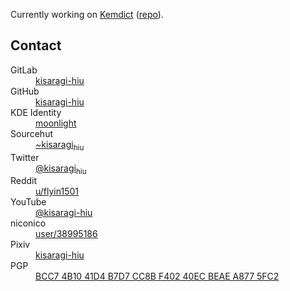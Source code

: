 #+alias: GitHub personal profile README

Currently working on [[https://kemdict.com][Kemdict]] ([[https://github.com/kemdict/kemdict][repo]]).

# Here are some ideas to get you started:

# - 🔭 I’m currently working on ...
# - 🌱 I’m currently learning ...
# - 👯 I’m looking to collaborate on ...
# - 🤔 I’m looking for help with ...
# - 💬 Ask me about ...
# - 📫 How to reach me: ...
# - 😄 Pronouns: ...
# - ⚡ Fun fact: ...

** Contact

- GitLab :: [[https://gitlab.com/kisaragi-hiu][kisaragi-hiu]]
- GitHub :: [[https://github.com/kisaragi-hiu][kisaragi-hiu]]
- KDE Identity :: [[https://invent.kde.org/moonlight][moonlight]]
- Sourcehut :: [[https://gitlab.com/kisaragi-hiu][~kisaragi_hiu]]
- Twitter :: [[https://twitter.com/kisaragi_hiu][@kisaragi_hiu]]
- Reddit :: [[https://www.reddit.com/user/flyin1501][u/flyin1501]]
- YouTube :: [[https://youtube.com/@kisaragi-hiu][@kisaragi-hiu]]
- niconico :: [[https://nicovideo.jp/user/38995186][user/38995186]]
- Pixiv :: [[https://pixiv.me/kisaragi-hiu][kisaragi-hiu]]
- PGP :: [[/KisaragiHiu.asc][BCC7 4B10 41D4 B7D7 CC8B F402 40EC BEAE A877 5FC2]]
